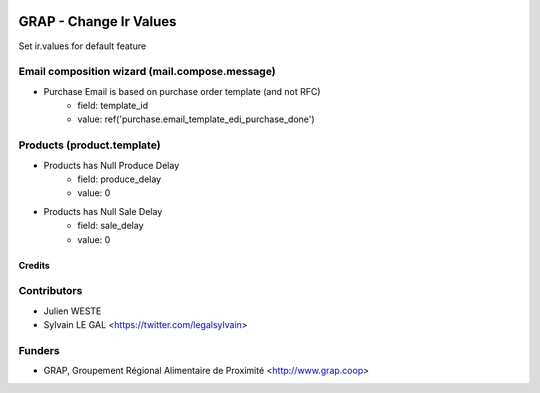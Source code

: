 .. image:: https://img.shields.io/badge/licence-AGPL--3-blue.svg
   :target: https://www.gnu.org/licenses/agpl
   :alt: License: AGPL-3

=======================
GRAP - Change Ir Values
=======================

Set ir.values for default feature

Email composition wizard (mail.compose.message)
-----------------------------------------------

* Purchase Email is based on purchase order template (and not RFC)
    * field: template_id
    * value: ref('purchase.email_template_edi_purchase_done')

Products (product.template)
---------------------------

* Products has Null Produce Delay
    * field: produce_delay
    * value: 0
* Products has Null Sale Delay
    * field: sale_delay
    * value: 0

Credits
=======

Contributors
------------

* Julien WESTE
* Sylvain LE GAL <https://twitter.com/legalsylvain>

Funders
-------

* GRAP, Groupement Régional Alimentaire de Proximité <http://www.grap.coop>
